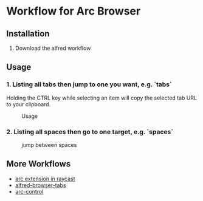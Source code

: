 *  Workflow for Arc Browser

** Installation
1. Download the alfred workflow 

** Usage
*** 1. Listing all tabs then jump to one you want, e.g. `tabs`
Holding the CTRL key while selecting an item will copy the selected tab URL to your clipboard.

#+caption: Usage
#+attr_html: :width 400 px
#+attr_html: :height 200 px
[[./tabs.png]]
*** 2. Listing all spaces then go to one target, e.g. `spaces`

#+caption: jump between spaces
#+attr_html: :width 400 px
#+attr_html: :height 200 px
[[./spaces.png]]

** More Workflows
- [[https://github.com/raycast/extensions/tree/8ac3315b76aa7570a0829e84345d154ef905a7e2/extensions/arc][arc extension in raycast]]
- [[https://github.com/epilande/alfred-browser-tabs][alfred-browser-tabs]]
- [[https://github.com/hellovietduc/arc-control][arc-control]] 
 
